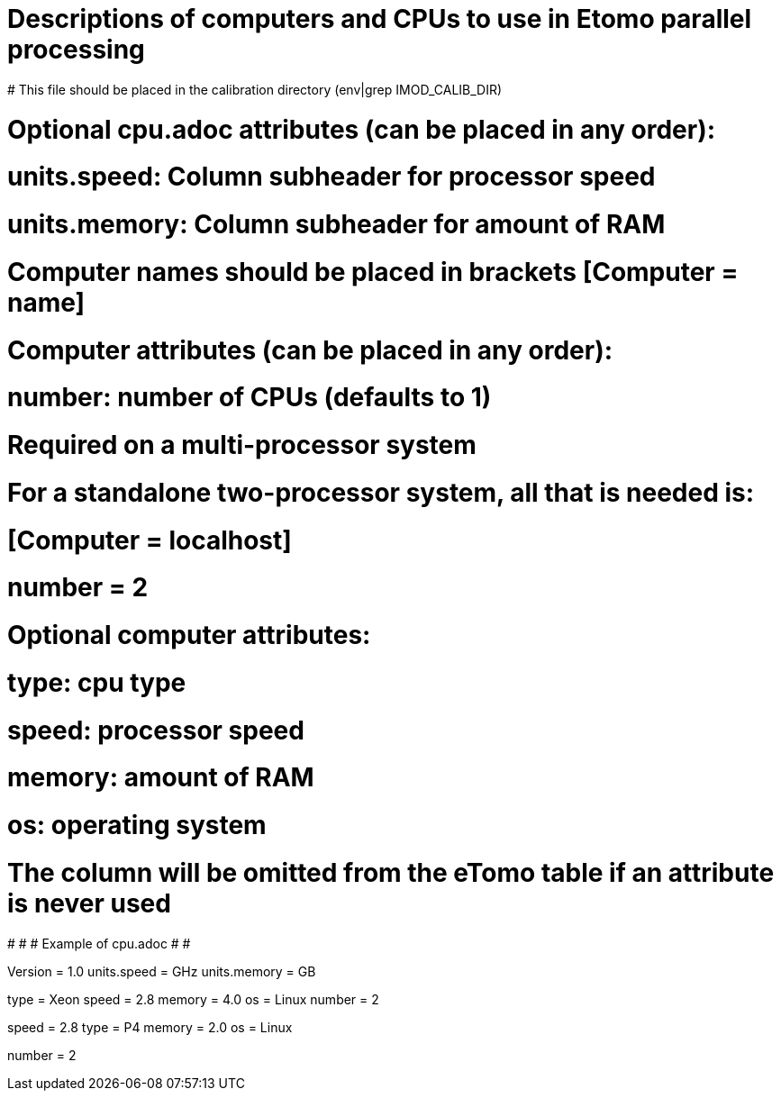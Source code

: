 # Descriptions of computers and CPUs to use in Etomo parallel processing
# This file should be placed in the calibration directory (env|grep IMOD_CALIB_DIR)

# Optional cpu.adoc attributes (can be placed in any order):
# units.speed:  Column subheader for processor speed
# units.memory:  Column subheader for amount of RAM

# Computer names should be placed in brackets [Computer = name]

# Computer attributes (can be placed in any order):

# number:  number of CPUs (defaults to 1)
# Required on a multi-processor system

# For a standalone two-processor system, all that is needed is:
# [Computer = localhost]
# number = 2

# Optional computer attributes:
# type:  cpu type
# speed:  processor speed
# memory:  amount of RAM
# os:  operating system

# The column will be omitted from the eTomo table if an attribute is never used

#
#
# Example of cpu.adoc
#
#

Version = 1.0
units.speed = GHz
units.memory = GB

[Computer = frodo]
[Computer = sam]
type = Xeon
speed = 2.8
memory = 4.0
os = Linux
number = 2

[Computer = pippin]
speed = 2.8
type = P4
memory = 2.0
os = Linux

[Computer = merry]
number = 2
